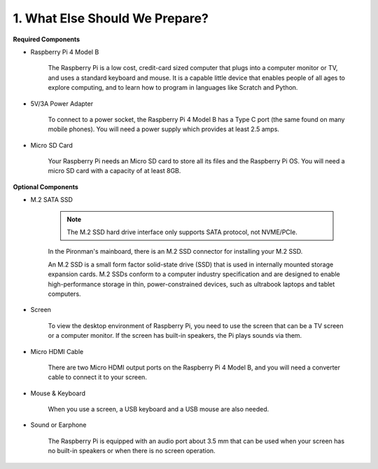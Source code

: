 1. What Else Should We Prepare?
===================================

**Required Components**


* Raspberry Pi 4 Model B

    The Raspberry Pi is a low cost, credit-card sized computer that plugs
    into a computer monitor or TV, and uses a standard keyboard and mouse.
    It is a capable little device that enables people of all ages to explore
    computing, and to learn how to program in languages like Scratch and
    Python.

* 5V/3A Power Adapter

    To connect to a power socket, the Raspberry Pi 4 Model B has a Type C port (the
    same found on many mobile phones). You will need a power supply which
    provides at least 2.5 amps.

* Micro SD Card

    Your Raspberry Pi needs an Micro SD card to store all its files and the
    Raspberry Pi OS. You will need a micro SD card with a capacity of at
    least 8GB.

**Optional Components**

* M.2 SATA SSD

    .. note::
        The M.2 SSD hard drive interface only supports SATA protocol, not NVME/PCIe.

    In the Pironman's mainboard, there is an M.2 SSD connector for installing your M.2 SSD.

    An M.2 SSD is a small form factor solid-state drive (SSD) that is used in internally mounted storage expansion cards. 
    M.2 SSDs conform to a computer industry specification and are designed to enable high-performance storage in thin, 
    power-constrained devices, such as ultrabook laptops and tablet computers.



* Screen

    To view the desktop environment of Raspberry Pi, you need to use the
    screen that can be a TV screen or a computer monitor. If the screen has
    built-in speakers, the Pi plays sounds via them.

* Micro HDMI Cable

    There are two Micro HDMI output ports on the Raspberry Pi 4 Model B, and you will need a converter cable to connect it to your screen.

* Mouse & Keyboard

    When you use a screen, a USB keyboard and a USB mouse are also needed.


* Sound or Earphone

    The Raspberry Pi is equipped with an audio port about 3.5 mm that can be
    used when your screen has no built-in speakers or when there is no
    screen operation.